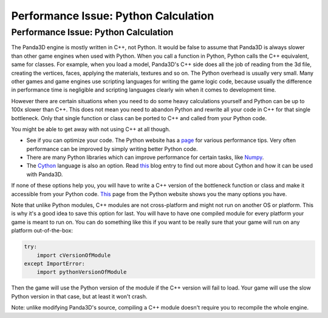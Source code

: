 .. _python-calculation:

Performance Issue: Python Calculation
=====================================

Performance Issue: Python Calculation
-------------------------------------

The Panda3D engine is mostly written in C++, not Python. It would be false to
assume that Panda3D is always slower than other game engines when used with
Python. When you call a function in Python, Python calls the C++ equivalent,
same for classes. For example, when you load a model, Panda3D's C++ side does
all the job of reading from the 3d file, creating the vertices, faces,
applying the materials, textures and so on. The Python overhead is usually
very small. Many other games and game engines use scripting languages for
writing the game logic code, because usually the difference in performance
time is negligible and scripting languages clearly win when it comes to
development time.

However there are certain situations when you need to do some heavy
calculations yourself and Python can be up to 100x slower than C++. This does
not mean you need to abandon Python and rewrite all your code in C++ for that
single bottleneck. Only that single function or class can be ported to C++ and
called from your Python code.

You might be able to get away with not using C++ at all though.

-  See if you can optimize your code. The Python website has a
   `page <http://wiki.python.org/moin/PythonSpeed/PerformanceTips>`__ for
   various performance tips. Very often performance can be improved by simply
   writing better Python code.
-  There are many Python libraries which can improve performance for certain
   tasks, like `Numpy <http://numpy.scipy.org/>`__.
-  The `Cython <http://cython.org/>`__ language is also an option. Read
   `this <https://www.panda3d.org/blog/?p=173>`__ blog entry to find out more
   about Cython and how it can be used with Panda3D.

If none of these options help you, you will have to write a C++ version of the
bottleneck function or class and make it accessible from your Python code.
`This <http://wiki.python.org/moin/IntegratingPythonWithOtherLanguages#C.2BAC8-C.2B-.2B->`__
page from the Python website shows you the many options you have.

Note that unlike Python modules, C++ modules are not cross-platform and might
not run on another OS or platform. This is why it's a good idea to save this
option for last. You will have to have one compiled module for every platform
your game is meant to run on. You can do something like this if you want to be
really sure that your game will run on any platform out-of-the-box:

.. code-block:: python

    try:
        import cVersionOfModule
    except ImportError:
        import pythonVersionOfModule

Then the game will use the Python version of the module if the C++ version
will fail to load. Your game will use the slow Python version in that case,
but at least it won't crash.

Note: unlike modifying Panda3D's source, compiling a C++ module doesn't
require you to recompile the whole engine.
